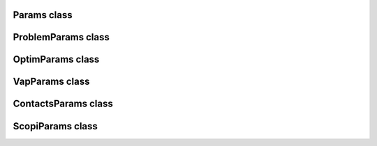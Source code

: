 Params class
============

.. doxygenclass:: scopi::Params
   :project: scopi
   :members:

ProblemParams class
===================

.. doxygenclass:: scopi::ProblemParams
   :project: scopi
   :members:

OptimParams class
=================

.. doxygenstruct:: scopi::OptimParams
   :project: scopi
   :members:

VapParams class
===============

.. doxygenclass:: scopi::VapParams
   :project: scopi
   :members:

ContactsParams class
====================

.. doxygenclass:: scopi::ContactsParams
   :project: scopi
   :members:

ScopiParams class
=================

.. doxygenclass:: scopi::ScopiParams
   :project: scopi
   :members:
